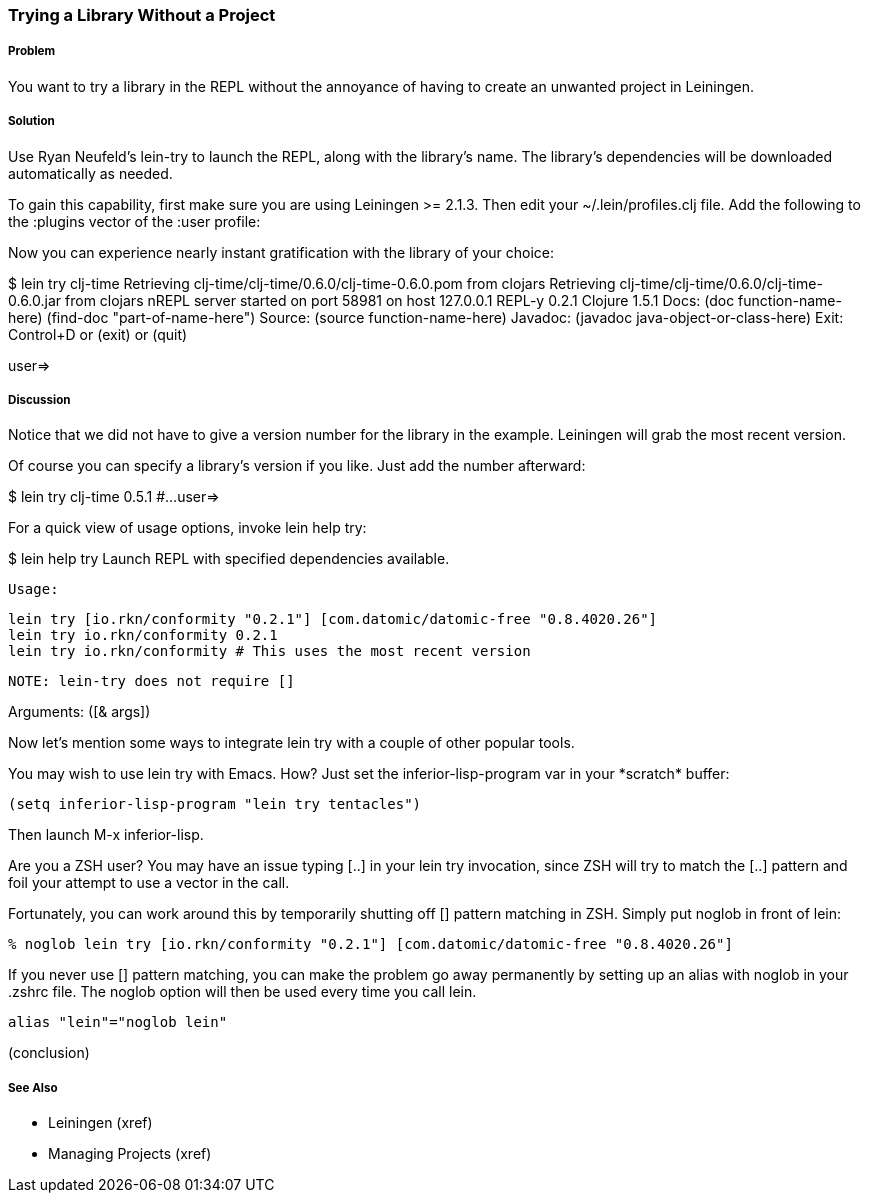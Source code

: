 === Trying a Library Without a Project

// By Mark Whelan (mrwhelan)

===== Problem

You want to try a library in the REPL without the annoyance of having to create an unwanted project in Leiningen.

===== Solution

Use Ryan Neufeld's +lein-try+ to launch the REPL, along with the library's name. The library's dependencies will be downloaded automatically as needed.

To gain this capability, first make sure you are using Leiningen >= 2.1.3.
Then edit your +~/.lein/profiles.clj+ file. Add the following to the +:plugins+ vector of the +:user+ profile:

[source,clojure]
[lein-try "0.3.0"]

Now you can experience nearly instant gratification with the library of your choice:

[source,console]
====
$ lein try clj-time
Retrieving clj-time/clj-time/0.6.0/clj-time-0.6.0.pom from clojars
Retrieving clj-time/clj-time/0.6.0/clj-time-0.6.0.jar from clojars
nREPL server started on port 58981 on host 127.0.0.1
REPL-y 0.2.1
Clojure 1.5.1
    Docs: (doc function-name-here)
          (find-doc "part-of-name-here")
  Source: (source function-name-here)
 Javadoc: (javadoc java-object-or-class-here)
    Exit: Control+D or (exit) or (quit)

user=> 
====

===== Discussion

Notice that we did not have to give a version number for the library in the example. Leiningen will grab the most recent version.

Of course you can specify a library's version if you like. Just add the number afterward:

[source,console]
=====
$ lein try clj-time 0.5.1
#...
user=>
=====

For a quick view of usage options, invoke +lein help try+:

[source,console]
====
$ lein help try
Launch REPL with specified dependencies available.

  Usage:

    lein try [io.rkn/conformity "0.2.1"] [com.datomic/datomic-free "0.8.4020.26"]
    lein try io.rkn/conformity 0.2.1
    lein try io.rkn/conformity # This uses the most recent version

  NOTE: lein-try does not require []

Arguments: ([& args])
====

Now let's mention some ways to integrate +lein try+ with a couple of other popular tools.

You may wish to use +lein try+ with Emacs. How? Just set the +inferior-lisp-program+ var in your +*scratch*+ buffer:

[source,lisp]
(setq inferior-lisp-program "lein try tentacles")

Then launch +M-x inferior-lisp+.

Are you a ZSH user? You may have an issue typing +[..]+ in your +lein try+ invocation, since ZSH will try to match the +[..]+ pattern and foil your attempt to use a vector in the call.

Fortunately, you can work around this by temporarily shutting off [] pattern matching in ZSH. Simply put +noglob+ in front of +lein+:

[source,console]
% noglob lein try [io.rkn/conformity "0.2.1"] [com.datomic/datomic-free "0.8.4020.26"]

If you never use [] pattern matching, you can make the problem go away permanently by setting up an alias with +noglob+ in your .zshrc file. The +noglob+ option will then be used every time you call +lein+.

[source,sh]
alias "lein"="noglob lein"

(conclusion)

===== See Also

* Leiningen (xref)
* Managing Projects (xref)

